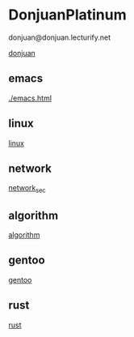 * DonjuanPlatinum

donjuan@donjuan.lecturify.net
#+CAPTION: 唐璜铂金
#+ATTR_HTML: :width 10%
[[./donjuan.png][donjuan]]

** emacs
[[./emacs.html]]
** linux
[[./linux.html][linux]]
** network
[[./network_sec.html][network_sec]]

** algorithm
[[./algorithms.html][algorithm]]

** gentoo
[[./gentoo.html][gentoo]]

** rust
[[./rust.html][rust]]
